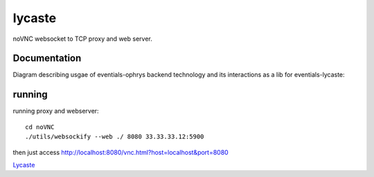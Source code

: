 lycaste
=======

noVNC websocket to TCP proxy and web server.


Documentation
-------------

Diagram describing usgae of eventials-ophrys backend technology and its interactions as a lib for eventials-lycaste:

.. image:: diagram.png


running
-------

running proxy and webserver::

    cd noVNC
    ./utils/websockify --web ./ 8080 33.33.33.12:5900


then just access http://localhost:8080/vnc.html?host=localhost&port=8080


`Lycaste <http://en.wikipedia.org/wiki/Lycaste>`_
